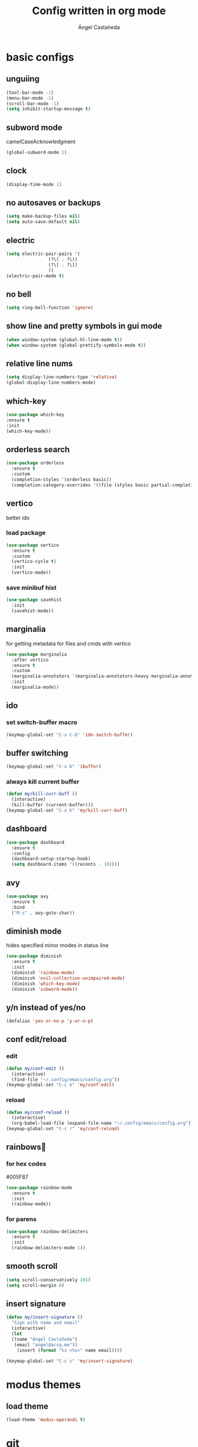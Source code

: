 #+title: Config written in org mode
#+author: Ángel Castañeda

* basic configs

** unguiing

#+begin_src emacs-lisp
    (tool-bar-mode -1)
    (menu-bar-mode -1)
    (scroll-bar-mode -1)
    (setq inhibit-startup-message t)
#+end_src

** subword mode

camelCaseAcknowledgment

#+begin_src emacs-lisp
  (global-subword-mode 1)
#+end_src

** clock

#+begin_src emacs-lisp
  (display-time-mode 1)
#+end_src

** no autosaves or backups

#+begin_src emacs-lisp
    (setq make-backup-files nil)
    (setq auto-save-default nil)
#+end_src

** electric

#+begin_src emacs-lisp
  (setq electric-pair-pairs '(
			      (?\( . ?\))
			      (?\[ . ?\])
			      ))
  (electric-pair-mode t)
#+end_src

** no bell

#+begin_src emacs-lisp
    (setq ring-bell-function 'ignore)
#+end_src

** show line and pretty symbols in gui mode

#+begin_src emacs-lisp
  (when window-system (global-hl-line-mode t))
  (when window-system (global-prettify-symbols-mode t))
#+end_src

** relative line nums

#+begin_src emacs-lisp
    (setq display-line-numbers-type 'relative)
    (global-display-line-numbers-mode)
#+end_src

** which-key

#+begin_src emacs-lisp
    (use-package which-key
	:ensure t
	:init
	(which-key-mode))
#+end_src

** orderless search

#+begin_src emacs-lisp
  (use-package orderless
    :ensure t
    :custom
    (completion-styles '(orderless basic))
    (completion-category-overrides '((file (styles basic partial-completion)))))
#+end_src

** vertico

better ido

*** load package

#+begin_src emacs-lisp
  (use-package vertico
    :ensure t
    :custom
    (vertico-cycle t)
    :init
    (vertico-mode))
#+end_src

*** save minibuf hist

#+begin_src emacs-lisp
  (use-package savehist
    :init
    (savehist-mode))
#+end_src

** marginalia

for getting metadata for files and cmds with vertico

#+begin_src emacs-lisp
  (use-package marginalia
    :after vertico
    :ensure t
    :custom
    (marginalia-annotators '(marginalia-annotators-heavy marginalia-annotators-light nil))
    :init
    (marginalia-mode))
#+end_src

** ido

*** set switch-buffer macro

#+begin_src emacs-lisp
  (keymap-global-set "C-x C-b" 'ido-switch-buffer)
#+end_src

** buffer switching

#+begin_src emacs-lisp
  (keymap-global-set "C-x b" 'ibuffer)
#+end_src

*** always kill current buffer

#+begin_src emacs-lisp
  (defun my/kill-curr-buff ()
    (interactive)
    (kill-buffer (current-buffer)))
  (keymap-global-set "C-x k" 'my/kill-curr-buff)
#+end_src

** dashboard

#+begin_src emacs-lisp
  (use-package dashboard
    :ensure t
    :config
    (dashboard-setup-startup-hook)
    (setq dashboard-items '((recents . 10))))
#+end_src

** avy

#+begin_src emacs-lisp
  (use-package avy
    :ensure t
    :bind
    ("M-s" . avy-goto-char))
#+end_src

** diminish mode

hides specified minor modes in status line

#+begin_src emacs-lisp
  (use-package diminish
    :ensure t
    :init
    (diminish 'rainbow-mode)
    (diminish 'evil-collection-unimpaired-mode)
    (diminish 'which-key-mode)
    (diminish 'subword-mode))
#+end_src

** y/n instead of yes/no

#+begin_src emacs-lisp
    (defalias 'yes-or-no-p 'y-or-n-p)
#+end_src

** conf edit/reload

*** edit

#+begin_src emacs-lisp
  (defun my/conf-edit ()
    (interactive)
    (find-file "~/.config/emacs/config.org"))
  (keymap-global-set "C-c e" 'my/conf-edit)
#+end_src

*** reload

#+begin_src emacs-lisp
  (defun my/conf-reload ()
    (interactive)
    (org-babel-load-file (expand-file-name "~/.config/emacs/config.org")))
  (keymap-global-set "C-c r" 'my/conf-reload)
#+end_src

** rainbows🌈

*** for hex codes

#005F87

#+begin_src emacs-lisp
  (use-package rainbow-mode
    :ensure t
    :init
    (rainbow-mode))
#+end_src

*** for parens

#+begin_src emacs-lisp
  (use-package rainbow-delimiters
    :ensure t
    :init
    (rainbow-delimiters-mode 1))
#+end_src

** smooth scroll

#+begin_src emacs-lisp
  (setq scroll-conservatively 101)
  (setq scroll-margin 8)
#+end_src

** insert signature

#+begin_src emacs-lisp
  (defun my/insert-signature ()
    "Sign with name and email"
    (interactive)
    (let
	((name "Ángel Castañeda")
	 (email "angel@acsq.me"))
      (insert (format "%s <%s>" name email))))

  (keymap-global-set "C-c s" 'my/insert-signature)
#+end_src

* modus themes

** load theme
#+begin_src emacs-lisp
  (load-theme 'modus-operandi t)
#+end_src

* git

** magit

#+begin_src emacs-lisp
  (use-package magit
    :ensure t)
#+end_src

** git gutter

#+begin_src emacs-lisp
  (use-package git-gutter
    :ensure t
    :config
    (global-git-gutter-mode +1)
    (setq git-gutter:update-interval 0.02))
#+end_src

#+begin_src emacs-lisp
  (use-package git-gutter-fringe
    :ensure t
    :config
    (define-fringe-bitmap 'git-gutter-fr:added [224] nil nil '(center repeated))
    (define-fringe-bitmap 'git-gutter-fr:modified [224] nil nil '(center repeated))
    (define-fringe-bitmap 'git-gutter-fr:deleted [128 192 224 240] nil nil 'bottom))
#+end_src

* terminal

** default zsh

#+begin_src emacs-lisp
    (defvar my-terminal-shell "/usr/bin/zsh")
    (defadvice ansi-term (before force-bash)
	(interactive (list my-terminal-shell)))
    (ad-activate 'ansi-term)
#+end_src

* email

** notmuch

notmuch needs to be installed by the distro's package manager. See
more in the [[https://notmuchmail.org/notmuch-emacs/#index2h2][notmuch wiki]].

#+begin_src emacs-lisp
  (autoload 'notmuch "notmuch" "notmuch mail" t)
#+end_src

* org stuff

** make headers scale

#+begin_src emacs-lisp
  (custom-set-faces
   '(org-level-1 ((t (:inherit outline-1 :height 2.0))))
   '(org-level-2 ((t (:inherit outline-2 :height 1.8))))
   '(org-level-3 ((t (:inherit outline-3 :height 1.6))))
   '(org-level-4 ((t (:inherit outline-4 :height 1.4))))
   '(org-level-5 ((t (:inherit outline-5 :height 1.0))))
   (set-face-attribute 'org-document-title nil :height 2.0))
#+end_src

** $\LaTeX$ Previews

*** add actuarial notation

#+begin_src emacs-lisp
  (add-to-list 'org-latex-packages-alist '("" "actuarialangle"))
  (add-to-list 'org-latex-packages-alist '("" "actuarialsymbol"))
#+end_src

** org-roam

*** load package

#+begin_src emacs-lisp
  (use-package org-roam
    :ensure t
    :custom
    (org-roam-directory (file-truename "~/Documents/org/roam/"))
    (org-roam-capture-templates
     '(("d" "default" plain "%?"
	:if-new (file+head "%<%Y%m%d%H%M%S>-${slug}.org" "#+title: ${title}\n#+category: ${title}\n")
	:unnarrowed t)
       ("Q" "quote" plain (file "~/.config/emacs/captures/roam/quotes.tmpl.org")
	:if-new (file+head "%<%Y%m%d%H%M%S>-${slug}.org" "#+title: ${title}\n")
	:unnarrowed t)
       ("b" "books" plain (file "~/.config/emacs/captures/roam/books.tmpl.org")
	:if-new (file+head "%<%Y%m%d%H%M%S>-${slug}.org" "#+title: ${title}\n")
	:unnarrowed t)
       ))
    :bind (("C-c n l" . org-roam-buffer-toggle)
	   ("C-c n f" . org-roam-node-find)
	   ("C-c n g" . org-roam-graph)
	   ("C-c n i" . org-roam-node-insert)
	   ("C-c n c" . org-roam-capture)
	   ;; Dailies
	   ("C-c n j" . org-roam-dailies-capture-today))
    :config
    ;; If you're using a vertical completion framework, you might want a more informative completion interface
    (setq org-roam-node-display-template (concat "${title:*} " (propertize "${tags:10}" 'face 'org-tag)))
    (org-roam-db-autosync-mode)
    ;; If using org-roam-protocol
    (require 'org-roam-protocol))
#+end_src

*** roam ui

#+begin_src emacs-lisp
  (use-package org-roam-ui
    :ensure t
    :after org-roam
  ;;         normally we'd recommend hooking orui after org-roam, but since org-roam does not have
  ;;         a hookable mode anymore, you're advised to pick something yourself
  ;;         if you don't care about startup time, use
    :hook (after-init . org-roam-ui-mode)
    :config
    (setq org-roam-ui-sync-theme t
	  org-roam-ui-follow t
	  org-roam-ui-update-on-save t
	  org-roam-ui-open-on-start t))
#+end_src

** code swallow buffer

#+begin_src emacs-lisp
  (setq org-src-window-setup 'current-window)
#+end_src

** Auto timestamp for DONE

#+begin_src emacs-lisp
  (setq org-log-done 'time)
#+end_src

** sicp

*** get book in info pages

#+begin_src emacs-lisp
  (use-package sicp
    :ensure t)
#+end_src

*** racket mode

#+begin_src emacs-lisp
  (use-package racket-mode
    :ensure t)
#+end_src

*** add to org babel

#+begin_src emacs-lisp
  (use-package ob-racket
    :after org
    :config
    (add-hook 'ob-racket-pre-runtime-library-load-hook
		#'ob-racket-raco-make-runtime-library)
    :straight (ob-racket
		 :type git :host github :repo "hasu/emacs-ob-racket"
		 :files ("*.el" "*.rkt")))

  (org-babel-do-load-languages
   'org-babel-load-languages
   '((emacs-lisp . t)
     (racket . t)
     ;;(scribble . t) ;; if Scribble support is available
     ))
#+end_src

*** fibonacci test

#+begin_src racket :lang sicp :results output
  (define (fibonacci x)
    ;; zero indexed with 0, 1, ... being the starting values
    (define (fibonacci-iter a b c)
      (if (= c 0)
	  a
	  (fibonacci-iter b (+ a b) (- c 1))))
    (fibonacci-iter 0 1 x))

  (fibonacci 0)
  (fibonacci 1)
  (fibonacci 2)
  (fibonacci 3)
#+end_src

#+RESULTS:
: 0
: 1
: 1
: 2

** org-agenda

*** org-agenda dir

#+begin_src emacs-lisp
  (setq org-agenda-files (directory-files-recursively "~/Documents/org/" "\\.org$"))
#+end_src

*** org-agenda binding

#+begin_src emacs-lisp
  (keymap-global-set "C-c a" 'org-agenda)
#+end_src

*** custom org-agenda view

from prot vid

#+begin_src emacs-lisp
  (setq org-agenda-custom-commands
	'(
	  (
	   "o" "overview"
	   ((todo "TODO"
		  ((org-agenda-overriding-header "Important tasks\n")))
	    (agenda ""
		    ((org-agenda-block-separator ?*)
		     (org-agenda-span 1)
		     (org-deadline-warning-days 0)
		     (org-agenda-use-time-grid t)
		     (org-agenda-overriding-header "Daily agenda\n"))))
	   )
	  ))
#+end_src

*** show time grid

#+begin_src emacs-lisp
(setq org-agenda-time-grid
       '((daily weekly today remove-match)
        (600 800 1000 1200 1400 1600 1800 2000)
        "......" "----------------"))
  (setq org-log-into-drawer t)
  ;(setq org-agenda-start-with-log-mode t)
#+end_src
